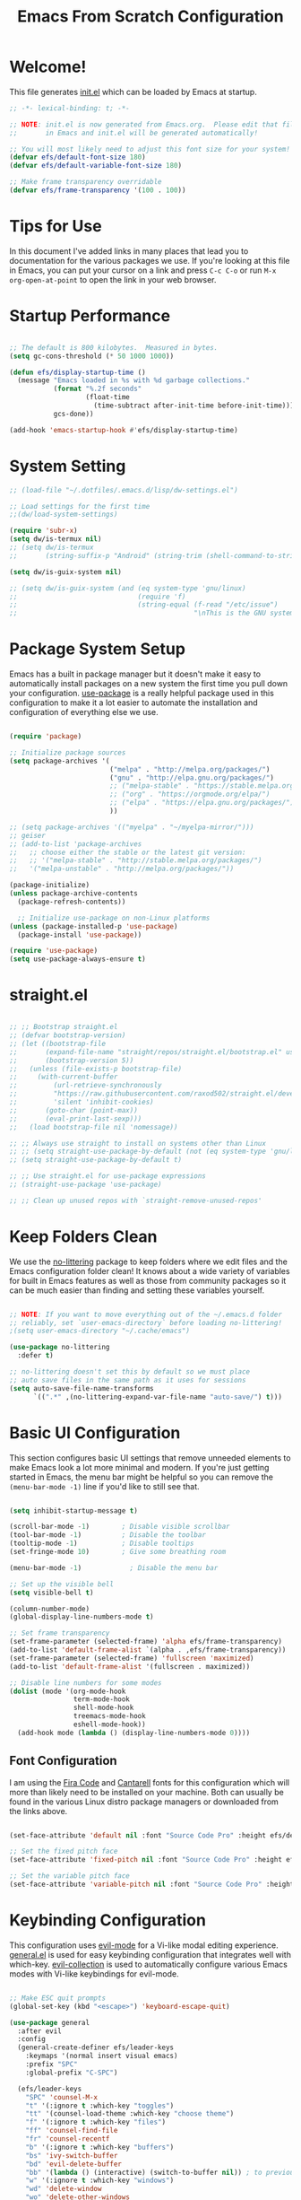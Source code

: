 #+title: Emacs From Scratch Configuration
#+PROPERTY: header-args:emacs-lisp :tangle ./init.el :mkdirp yes

* Welcome!

This file generates [[file:init.el][init.el]] which can be loaded by Emacs at startup.


#+begin_src emacs-lisp
  ;; -*- lexical-binding: t; -*-

  ;; NOTE: init.el is now generated from Emacs.org.  Please edit that file
  ;;       in Emacs and init.el will be generated automatically!

  ;; You will most likely need to adjust this font size for your system!
  (defvar efs/default-font-size 180)
  (defvar efs/default-variable-font-size 180)

  ;; Make frame transparency overridable
  (defvar efs/frame-transparency '(100 . 100))
#+end_src

* Tips for Use

In this document I've added links in many places that lead you to documentation for the various packages we use.  If you're looking at this file in Emacs, you can put your cursor on a link and press =C-c C-o= or run =M-x org-open-at-point= to open the link in your web browser.

* Startup Performance

#+begin_src emacs-lisp

  ;; The default is 800 kilobytes.  Measured in bytes.
  (setq gc-cons-threshold (* 50 1000 1000))

  (defun efs/display-startup-time ()
    (message "Emacs loaded in %s with %d garbage collections."
             (format "%.2f seconds"
                     (float-time
                       (time-subtract after-init-time before-init-time)))
             gcs-done))

  (add-hook 'emacs-startup-hook #'efs/display-startup-time)

#+end_src

* System Setting

#+begin_src emacs-lisp
  ;; (load-file "~/.dotfiles/.emacs.d/lisp/dw-settings.el")

  ;; Load settings for the first time
  ;;(dw/load-system-settings)

  (require 'subr-x)
  (setq dw/is-termux nil)
  ;; (setq dw/is-termux
  ;;       (string-suffix-p "Android" (string-trim (shell-command-to-string "uname -a"))))

  (setq dw/is-guix-system nil)

  ;; (setq dw/is-guix-system (and (eq system-type 'gnu/linux)
  ;;                              (require 'f)
  ;;                              (string-equal (f-read "/etc/issue")
  ;;                                            "\nThis is the GNU system.  Welcome.\n")))

#+end_src

* Package System Setup

Emacs has a built in package manager but it doesn't make it easy to automatically install packages on a new system the first time you pull down your configuration.  [[https://github.com/jwiegley/use-package][use-package]] is a really helpful package used in this configuration to make it a lot easier to automate the installation and configuration of everything else we use.

#+begin_src emacs-lisp

  (require 'package)

  ;; Initialize package sources
  (setq package-archives '(
                           ("melpa" . "http://melpa.org/packages/")
                           ("gnu" . "http://elpa.gnu.org/packages/")
                           ;; ("melpa-stable" . "https://stable.melpa.org/packages/")
                           ;; ("org" . "https://orgmode.org/elpa/")
                           ;; ("elpa" . "https://elpa.gnu.org/packages/")
                           ))

  ;; (setq package-archives '(("myelpa" . "~/myelpa-mirror/")))
  ;; geiser
  ;; (add-to-list 'package-archives
  ;;   ;; choose either the stable or the latest git version:
  ;;   ;; '("melpa-stable" . "http://stable.melpa.org/packages/")
  ;;   '("melpa-unstable" . "http://melpa.org/packages/"))

  (package-initialize)
  (unless package-archive-contents
    (package-refresh-contents))

    ;; Initialize use-package on non-Linux platforms
  (unless (package-installed-p 'use-package)
    (package-install 'use-package))

  (require 'use-package)
  (setq use-package-always-ensure t)

#+end_src
* straight.el

#+begin_src emacs-lisp

  ;; ;; Bootstrap straight.el
  ;; (defvar bootstrap-version)
  ;; (let ((bootstrap-file
  ;;       (expand-file-name "straight/repos/straight.el/bootstrap.el" user-emacs-directory))
  ;;       (bootstrap-version 5))
  ;;   (unless (file-exists-p bootstrap-file)
  ;;     (with-current-buffer
  ;;         (url-retrieve-synchronously
  ;;         "https://raw.githubusercontent.com/raxod502/straight.el/develop/install.el"
  ;;         'silent 'inhibit-cookies)
  ;;       (goto-char (point-max))
  ;;       (eval-print-last-sexp)))
  ;;   (load bootstrap-file nil 'nomessage))

  ;; ;; Always use straight to install on systems other than Linux
  ;; ;; (setq straight-use-package-by-default (not (eq system-type 'gnu/linux)))
  ;; (setq straight-use-package-by-default t)

  ;; ;; Use straight.el for use-package expressions
  ;; (straight-use-package 'use-package)

  ;; ;; Clean up unused repos with `straight-remove-unused-repos'

#+end_src

* Keep Folders Clean

We use the [[https://github.com/emacscollective/no-littering/blob/master/no-littering.el][no-littering]] package to keep folders where we edit files and the Emacs configuration folder clean!  It knows about a wide variety of variables for built in Emacs features as well as those from community packages so it can be much easier than finding and setting these variables yourself.

#+begin_src emacs-lisp

  ;; NOTE: If you want to move everything out of the ~/.emacs.d folder
  ;; reliably, set `user-emacs-directory` before loading no-littering!
  ;(setq user-emacs-directory "~/.cache/emacs")

  (use-package no-littering
    :defer t)

  ;; no-littering doesn't set this by default so we must place
  ;; auto save files in the same path as it uses for sessions
  (setq auto-save-file-name-transforms
        `((".*" ,(no-littering-expand-var-file-name "auto-save/") t)))

#+end_src

* Basic UI Configuration

This section configures basic UI settings that remove unneeded elements to make Emacs look a lot more minimal and modern.  If you're just getting started in Emacs, the menu bar might be helpful so you can remove the =(menu-bar-mode -1)= line if you'd like to still see that.

#+begin_src emacs-lisp

  (setq inhibit-startup-message t)

  (scroll-bar-mode -1)        ; Disable visible scrollbar
  (tool-bar-mode -1)          ; Disable the toolbar
  (tooltip-mode -1)           ; Disable tooltips
  (set-fringe-mode 10)        ; Give some breathing room

  (menu-bar-mode -1)            ; Disable the menu bar

  ;; Set up the visible bell
  (setq visible-bell t)

  (column-number-mode)
  (global-display-line-numbers-mode t)

  ;; Set frame transparency
  (set-frame-parameter (selected-frame) 'alpha efs/frame-transparency)
  (add-to-list 'default-frame-alist `(alpha . ,efs/frame-transparency))
  (set-frame-parameter (selected-frame) 'fullscreen 'maximized)
  (add-to-list 'default-frame-alist '(fullscreen . maximized))

  ;; Disable line numbers for some modes
  (dolist (mode '(org-mode-hook
                  term-mode-hook
                  shell-mode-hook
                  treemacs-mode-hook
                  eshell-mode-hook))
    (add-hook mode (lambda () (display-line-numbers-mode 0))))

#+end_src

** Font Configuration

I am using the [[https://github.com/tonsky/FiraCode][Fira Code]] and [[https://fonts.google.com/specimen/Cantarell][Cantarell]] fonts for this configuration which will more than likely need to be installed on your machine.  Both can usually be found in the various Linux distro package managers or downloaded from the links above.

#+begin_src emacs-lisp

(set-face-attribute 'default nil :font "Source Code Pro" :height efs/default-font-size)

;; Set the fixed pitch face
(set-face-attribute 'fixed-pitch nil :font "Source Code Pro" :height efs/default-font-size)

;; Set the variable pitch face
(set-face-attribute 'variable-pitch nil :font "Source Code Pro" :height efs/default-variable-font-size :weight 'regular)

#+end_src

* Keybinding Configuration

This configuration uses [[https://evil.readthedocs.io/en/latest/index.html][evil-mode]] for a Vi-like modal editing experience.  [[https://github.com/noctuid/general.el][general.el]] is used for easy keybinding configuration that integrates well with which-key.  [[https://github.com/emacs-evil/evil-collection][evil-collection]] is used to automatically configure various Emacs modes with Vi-like keybindings for evil-mode.

#+begin_src emacs-lisp

  ;; Make ESC quit prompts
  (global-set-key (kbd "<escape>") 'keyboard-escape-quit)

  (use-package general
    :after evil
    :config
    (general-create-definer efs/leader-keys
      :keymaps '(normal insert visual emacs)
      :prefix "SPC"
      :global-prefix "C-SPC")

    (efs/leader-keys
      "SPC" 'counsel-M-x
      "t" '(:ignore t :which-key "toggles")
      "tt" '(counsel-load-theme :which-key "choose theme")
      "f" '(:ignore t :which-key "files")
      "ff" 'counsel-find-file
      "fr" 'counsel-recentf
      "b" '(:ignore t :which-key "buffers")
      "bs" 'ivy-switch-buffer
      "bd" 'evil-delete-buffer
      "bb" '(lambda () (interactive) (switch-to-buffer nil)) ; to previous buffer
      "w" '(:ignore t :which-key "windows")
      "wd" 'delete-window
      "wo" 'delete-other-windows
      "w1" 'split-window-vertically
      "w2" 'split-window-horizontally
      "o" '(:ignore t :which-key "org")
      "og" 'org-agenda
      "c" '(:ignore t :which-key "comment")
      "cl" 'evilnc-comment-or-uncomment-lines
      "fde" '(lambda () (interactive) (find-file (expand-file-name "~/.emacs.d/Emacs.org")))
      "fdz" '(lambda () (interactive) (find-file (expand-file-name "~/.zshrc")))))

  (general-create-definer my-local-leader-def
    :prefix "SPC m")

  (my-local-leader-def 'normal go-mode-map
    "ta" 'go-tag-add
    "td" 'go-tag-remove
    "tg" 'go-gen-test-dwim)

  (use-package evil
    :init
    (setq evil-want-integration t)
    (setq evil-want-keybinding nil)
    (setq evil-want-C-u-scroll t)
    (setq evil-want-C-i-jump nil)
    :config
    (evil-mode 1)
    (define-key evil-insert-state-map (kbd "C-g") 'evil-normal-state)
    (define-key evil-insert-state-map (kbd "C-h") 'evil-delete-backward-char-and-join)

    ;; Use visual line motions even outside of visual-line-mode buffers
    (evil-global-set-key 'motion "j" 'evil-next-visual-line)
    (evil-global-set-key 'motion "k" 'evil-previous-visual-line)

    (evil-set-initial-state 'messages-buffer-mode 'normal)
    (evil-set-initial-state 'dashboard-mode 'normal))

  (use-package evil-collection
    :after evil
    :config
    (evil-collection-init))

#+end_src

* UI Configuration

** Command Log Mode

[[https://github.com/lewang/command-log-mode][command-log-mode]] is useful for displaying a panel showing each key binding you use in a panel on the right side of the frame.  Great for live streams and screencasts!

#+begin_src emacs-lisp

  (use-package command-log-mode
    :commands command-log-mode)

#+end_src

** Color Theme

[[https://github.com/hlissner/emacs-doom-themes][doom-themes]] is a great set of themes with a lot of variety and support for many different Emacs modes.  Taking a look at the [[https://github.com/hlissner/emacs-doom-themes/tree/screenshots][screenshots]] might help you decide which one you like best.  You can also run =M-x counsel-load-theme= to choose between them easily.

#+begin_src emacs-lisp

  ;; (use-package doom-themes
  ;;   :init (load-theme 'doom-solarized-light t))

  (use-package modus-themes
    :ensure t
    :config
    ;; Add all your customizations prior to loading the themes
    (setq modus-themes-italic-constructs t
          modus-themes-bold-constructs nil)

    ;; Maybe define some palette overrides, such as by using our presets
    (setq modus-themes-common-palette-overrides
          modus-themes-preset-overrides-intense)

    ;; Load the theme of your choice.
    ;; (load-theme 'modus-operandi)

    (define-key global-map (kbd "<f5>") #'modus-themes-toggle))

#+end_src

** Better Modeline

[[https://github.com/seagle0128/doom-modeline][doom-modeline]] is a very attractive and rich (yet still minimal) mode line configuration for Emacs.  The default configuration is quite good but you can check out the [[https://github.com/seagle0128/doom-modeline#customize][configuration options]] for more things you can enable or disable.

*NOTE:* The first time you load your configuration on a new machine, you'll need to run `M-x all-the-icons-install-fonts` so that mode line icons display correctly.

#+begin_src emacs-lisp

  ;; (use-package all-the-icons)

  ;; (use-package doom-modeline
  ;;   :init (doom-modeline-mode 1)
  ;;   :custom ((doom-modeline-height 10)))

#+end_src

** Which Key

[[https://github.com/justbur/emacs-which-key][which-key]] is a useful UI panel that appears when you start pressing any key binding in Emacs to offer you all possible completions for the prefix.  For example, if you press =C-c= (hold control and press the letter =c=), a panel will appear at the bottom of the frame displaying all of the bindings under that prefix and which command they run.  This is very useful for learning the possible key bindings in the mode of your current buffer.

#+begin_src emacs-lisp

  (use-package which-key
    :defer 0
    :diminish which-key-mode
    :config
    (which-key-mode)
    (setq which-key-idle-delay 1))

#+end_src

** Ivy and Counsel

[[https://oremacs.com/swiper/][Ivy]] is an excellent completion framework for Emacs.  It provides a minimal yet powerful selection menu that appears when you open files, switch buffers, and for many other tasks in Emacs.  Counsel is a customized set of commands to replace `find-file` with `counsel-find-file`, etc which provide useful commands for each of the default completion commands.

[[https://github.com/Yevgnen/ivy-rich][ivy-rich]] adds extra columns to a few of the Counsel commands to provide more information about each item.

#+begin_src emacs-lisp

  (use-package ivy
    :diminish
    :bind (("C-s" . swiper)
           :map ivy-minibuffer-map
           ("TAB" . ivy-alt-done)
           ("C-l" . ivy-alt-done)
           ("C-j" . ivy-next-line)
           ("C-k" . ivy-previous-line)
           :map ivy-switch-buffer-map
           ("C-k" . ivy-previous-line)
           ("C-l" . ivy-done)
           ("C-d" . ivy-switch-buffer-kill)
           :map ivy-reverse-i-search-map
           ("C-k" . ivy-previous-line)
           ("C-d" . ivy-reverse-i-search-kill))
    :config
    (ivy-mode 1))

  (use-package ivy-rich
    :after ivy
    :init
    (ivy-rich-mode 1))

  (use-package counsel
    :bind (("C-M-j" . 'counsel-switch-buffer)
           :map minibuffer-local-map
           ("C-r" . 'counsel-minibuffer-history))
    :custom
    (counsel-linux-app-format-function #'counsel-linux-app-format-function-name-only)
    :config
    (counsel-mode 1))

#+end_src

*** Improved Candidate Sorting with prescient.el

prescient.el provides some helpful behavior for sorting Ivy completion candidates based on how recently or frequently you select them.  This can be especially helpful when using =M-x= to run commands that you don't have bound to a key but still need to access occasionally.

This Prescient configuration is optimized for use in System Crafters videos and streams, check out the [[https://youtu.be/T9kygXveEz0][video on prescient.el]] for more details on how to configure it!

#+begin_src emacs-lisp

  (use-package ivy-prescient
    :after counsel
    :custom
    (ivy-prescient-enable-filtering nil)
    :config
    ;; Uncomment the following line to have sorting remembered across sessions!
    ;(prescient-persist-mode 1)
    (ivy-prescient-mode 1))

#+end_src

** Helpful Help Commands

[[https://github.com/Wilfred/helpful][Helpful]] adds a lot of very helpful (get it?) information to Emacs' =describe-= command buffers.  For example, if you use =describe-function=, you will not only get the documentation about the function, you will also see the source code of the function and where it gets used in other places in the Emacs configuration.  It is very useful for figuring out how things work in Emacs.

#+begin_src emacs-lisp

  (use-package helpful
    :commands (helpful-callable helpful-variable helpful-command helpful-key)
    :custom
    (counsel-describe-function-function #'helpful-callable)
    (counsel-describe-variable-function #'helpful-variable)
    :bind
    ([remap describe-function] . counsel-describe-function)
    ([remap describe-command] . helpful-command)
    ([remap describe-variable] . counsel-describe-variable)
    ([remap describe-key] . helpful-key))

#+end_src

** Text Scaling

This is an example of using [[https://github.com/abo-abo/hydra][Hydra]] to design a transient key binding for quickly adjusting the scale of the text on screen.  We define a hydra that is bound to =C-s t s= and, once activated, =j= and =k= increase and decrease the text scale.  You can press any other key (or =f= specifically) to exit the transient key map.

#+begin_src emacs-lisp

  (use-package hydra
    :defer t)

  (defhydra hydra-text-scale (:timeout 4)
    "scale text"
    ("j" text-scale-increase "in")
    ("k" text-scale-decrease "out")
    ("f" nil "finished" :exit t))

  (efs/leader-keys
    "ts" '(hydra-text-scale/body :which-key "scale text"))

#+end_src

* Org Mode

[[https://orgmode.org/][Org Mode]] is one of the hallmark features of Emacs.  It is a rich document editor, project planner, task and time tracker, blogging engine, and literate coding utility all wrapped up in one package.

** Better Font Faces

The =efs/org-font-setup= function configures various text faces to tweak the sizes of headings and use variable width fonts in most cases so that it looks more like we're editing a document in =org-mode=.  We switch back to fixed width (monospace) fonts for code blocks and tables so that they display correctly.

#+begin_src emacs-lisp

  (defun efs/org-font-setup ()
    ;; Replace list hyphen with dot
    (font-lock-add-keywords 'org-mode
                            '(("^ *\\([-]\\) "
                               (0 (prog1 () (compose-region (match-beginning 1) (match-end 1) "•"))))))

    ;; Set faces for heading levels
    (dolist (face '((org-level-1 . 1.2)
                    (org-level-2 . 1.1)
                    (org-level-3 . 1.05)
                    (org-level-4 . 1.0)
                    (org-level-5 . 1.1)
                    (org-level-6 . 1.1)
                    (org-level-7 . 1.1)
                    (org-level-8 . 1.1)))
      (set-face-attribute (car face) nil :font "Source Code Pro" :weight 'regular :height (cdr face)))

    ;; Ensure that anything that should be fixed-pitch in Org files appears that way
    (set-face-attribute 'org-block nil    :foreground nil :inherit 'fixed-pitch)
    (set-face-attribute 'org-table nil    :inherit 'fixed-pitch)
    (set-face-attribute 'org-formula nil  :inherit 'fixed-pitch)
    (set-face-attribute 'org-code nil     :inherit '(shadow fixed-pitch))
    (set-face-attribute 'org-table nil    :inherit '(shadow fixed-pitch))
    (set-face-attribute 'org-verbatim nil :inherit '(shadow fixed-pitch))
    (set-face-attribute 'org-special-keyword nil :inherit '(font-lock-comment-face fixed-pitch))
    (set-face-attribute 'org-meta-line nil :inherit '(font-lock-comment-face fixed-pitch))
    (set-face-attribute 'org-checkbox nil  :inherit 'fixed-pitch)
    (set-face-attribute 'line-number nil :inherit 'fixed-pitch)
    (set-face-attribute 'line-number-current-line nil :inherit 'fixed-pitch))

#+end_src

** Basic Config

This section contains the basic configuration for =org-mode= plus the configuration for Org agendas and capture templates.  There's a lot to unpack in here so I'd recommend watching the videos for [[https://youtu.be/VcgjTEa0kU4][Part 5]] and [[https://youtu.be/PNE-mgkZ6HM][Part 6]] for a full explanation.

#+begin_src emacs-lisp

  ;; (defun efs/org-mode-setup ()
  ;;   (org-indent-mode)
  ;;   (variable-pitch-mode 1)
  ;;   (visual-line-mode 1))

  ;; (use-package org
  ;;   :pin org
  ;;   :commands (org-capture org-agenda)
  ;;   :hook (org-mode . efs/org-mode-setup)
  ;;   :config
  ;;   (setq org-ellipsis " ▾")

  ;;   (setq org-agenda-start-with-log-mode t)
  ;;   (setq org-log-done 'time)
  ;;   (setq org-log-into-drawer t)

  ;;   (setq org-agenda-files
  ;;         '("~/Projects/Code/emacs-from-scratch/OrgFiles/Tasks.org"
  ;;           "~/Projects/Code/emacs-from-scratch/OrgFiles/Habits.org"
  ;;           "~/Projects/Code/emacs-from-scratch/OrgFiles/Birthdays.org"))

  ;;   (require 'org-habit)
  ;;   (add-to-list 'org-modules 'org-habit)
  ;;   (setq org-habit-graph-column 60)

  ;;   (setq org-todo-keywords
  ;;     '((sequence "TODO(t)" "NEXT(n)" "|" "DONE(d!)")
  ;;       (sequence "BACKLOG(b)" "PLAN(p)" "READY(r)" "ACTIVE(a)" "REVIEW(v)" "WAIT(w@/!)" "HOLD(h)" "|" "COMPLETED(c)" "CANC(k@)")))

  ;;   (setq org-refile-targets
  ;;     '(("Archive.org" :maxlevel . 1)
  ;;       ("Tasks.org" :maxlevel . 1)))

  ;;   ;; Save Org buffers after refiling!
  ;;   (advice-add 'org-refile :after 'org-save-all-org-buffers)

  ;;   (setq org-tag-alist
  ;;     '((:startgroup)
  ;;        ; Put mutually exclusive tags here
  ;;        (:endgroup)
  ;;        ("@errand" . ?E)
  ;;        ("@home" . ?H)
  ;;        ("@work" . ?W)
  ;;        ("agenda" . ?a)
  ;;        ("planning" . ?p)
  ;;        ("publish" . ?P)
  ;;        ("batch" . ?b)
  ;;        ("note" . ?n)
  ;;        ("idea" . ?i)))

  ;;   ;; Configure custom agenda views
  ;;   (setq org-agenda-custom-commands
  ;;    '(("d" "Dashboard"
  ;;      ((agenda "" ((org-deadline-warning-days 7)))
  ;;       (todo "NEXT"
  ;;         ((org-agenda-overriding-header "Next Tasks")))
  ;;       (tags-todo "agenda/ACTIVE" ((org-agenda-overriding-header "Active Projects")))))

  ;;     ("n" "Next Tasks"
  ;;      ((todo "NEXT"
  ;;         ((org-agenda-overriding-header "Next Tasks")))))

  ;;     ("W" "Work Tasks" tags-todo "+work-email")

  ;;     ;; Low-effort next actions
  ;;     ("e" tags-todo "+TODO=\"NEXT\"+Effort<15&+Effort>0"
  ;;      ((org-agenda-overriding-header "Low Effort Tasks")
  ;;       (org-agenda-max-todos 20)
  ;;       (org-agenda-files org-agenda-files)))

  ;;     ("w" "Workflow Status"
  ;;      ((todo "WAIT"
  ;;             ((org-agenda-overriding-header "Waiting on External")
  ;;              (org-agenda-files org-agenda-files)))
  ;;       (todo "REVIEW"
  ;;             ((org-agenda-overriding-header "In Review")
  ;;              (org-agenda-files org-agenda-files)))
  ;;       (todo "PLAN"
  ;;             ((org-agenda-overriding-header "In Planning")
  ;;              (org-agenda-todo-list-sublevels nil)
  ;;              (org-agenda-files org-agenda-files)))
  ;;       (todo "BACKLOG"
  ;;             ((org-agenda-overriding-header "Project Backlog")
  ;;              (org-agenda-todo-list-sublevels nil)
  ;;              (org-agenda-files org-agenda-files)))
  ;;       (todo "READY"
  ;;             ((org-agenda-overriding-header "Ready for Work")
  ;;              (org-agenda-files org-agenda-files)))
  ;;       (todo "ACTIVE"
  ;;             ((org-agenda-overriding-header "Active Projects")
  ;;              (org-agenda-files org-agenda-files)))
  ;;       (todo "COMPLETED"
  ;;             ((org-agenda-overriding-header "Completed Projects")
  ;;              (org-agenda-files org-agenda-files)))
  ;;       (todo "CANC"
  ;;             ((org-agenda-overriding-header "Cancelled Projects")
  ;;              (org-agenda-files org-agenda-files)))))))

  ;;   (setq org-capture-templates
  ;;     `(("t" "Tasks / Projects")
  ;;       ("tt" "Task" entry (file+olp "~/Projects/Code/emacs-from-scratch/OrgFiles/Tasks.org" "Inbox")
  ;;            "* TODO %?\n  %U\n  %a\n  %i" :empty-lines 1)

  ;;       ("j" "Journal Entries")
  ;;       ("jj" "Journal" entry
  ;;            (file+olp+datetree "~/Projects/Code/emacs-from-scratch/OrgFiles/Journal.org")
  ;;            "\n* %<%I:%M %p> - Journal :journal:\n\n%?\n\n"
  ;;            ;; ,(dw/read-file-as-string "~/Notes/Templates/Daily.org")
  ;;            :clock-in :clock-resume
  ;;            :empty-lines 1)
  ;;       ("jm" "Meeting" entry
  ;;            (file+olp+datetree "~/Projects/Code/emacs-from-scratch/OrgFiles/Journal.org")
  ;;            "* %<%I:%M %p> - %a :meetings:\n\n%?\n\n"
  ;;            :clock-in :clock-resume
  ;;            :empty-lines 1)

  ;;       ("w" "Workflows")
  ;;       ("we" "Checking Email" entry (file+olp+datetree "~/Projects/Code/emacs-from-scratch/OrgFiles/Journal.org")
  ;;            "* Checking Email :email:\n\n%?" :clock-in :clock-resume :empty-lines 1)

  ;;       ("m" "Metrics Capture")
  ;;       ("mw" "Weight" table-line (file+headline "~/Projects/Code/emacs-from-scratch/OrgFiles/Metrics.org" "Weight")
  ;;        "| %U | %^{Weight} | %^{Notes} |" :kill-buffer t)))

  ;;   (define-key global-map (kbd "C-c j")
  ;;     (lambda () (interactive) (org-capture nil "jj")))

  ;;   (efs/org-font-setup))

#+end_src

*** Nicer Heading Bullets

[[https://github.com/sabof/org-bullets][org-bullets]] replaces the heading stars in =org-mode= buffers with nicer looking characters that you can control.  Another option for this is [[https://github.com/integral-dw/org-superstar-mode][org-superstar-mode]] which we may cover in a later video.

#+begin_src emacs-lisp

  (use-package org-bullets
    :hook (org-mode . org-bullets-mode)
    :custom
    (org-bullets-bullet-list '("◉" "○" "●" "○" "●" "○" "●")))

#+end_src

*** Center Org Buffers

We use [[https://github.com/joostkremers/visual-fill-column][visual-fill-column]] to center =org-mode= buffers for a more pleasing writing experience as it centers the contents of the buffer horizontally to seem more like you are editing a document.  This is really a matter of personal preference so you can remove the block below if you don't like the behavior.

#+begin_src emacs-lisp

  (defun efs/org-mode-visual-fill ()
    (setq visual-fill-column-width 100
          visual-fill-column-center-text t)
    (visual-fill-column-mode 1))

  (use-package visual-fill-column
    :hook (org-mode . efs/org-mode-visual-fill))

#+end_src

** Configure Babel Languages

To execute or export code in =org-mode= code blocks, you'll need to set up =org-babel-load-languages= for each language you'd like to use.  [[https://orgmode.org/worg/org-contrib/babel/languages.html][This page]] documents all of the languages that you can use with =org-babel=.

#+begin_src emacs-lisp

  (with-eval-after-load 'org
    (org-babel-do-load-languages
        'org-babel-load-languages
        '((emacs-lisp . t)
        (python . t)))

    (push '("conf-unix" . conf-unix) org-src-lang-modes))

#+end_src

** Structure Templates

Org Mode's [[https://orgmode.org/manual/Structure-Templates.html][structure templates]] feature enables you to quickly insert code blocks into your Org files in combination with =org-tempo= by typing =<= followed by the template name like =el= or =py= and then press =TAB=.  For example, to insert an empty =emacs-lisp= block below, you can type =<el= and press =TAB= to expand into such a block.

You can add more =src= block templates below by copying one of the lines and changing the two strings at the end, the first to be the template name and the second to contain the name of the language [[https://orgmode.org/worg/org-contrib/babel/languages.html][as it is known by Org Babel]].

#+begin_src emacs-lisp

  (with-eval-after-load 'org
    ;; This is needed as of Org 9.2
    (require 'org-tempo)

    (add-to-list 'org-structure-template-alist '("sh" . "src shell"))
    (add-to-list 'org-structure-template-alist '("el" . "src emacs-lisp"))
    (add-to-list 'org-structure-template-alist '("py" . "src python")))

#+end_src

** Auto-tangle Configuration Files

This snippet adds a hook to =org-mode= buffers so that =efs/org-babel-tangle-config= gets executed each time such a buffer gets saved.  This function checks to see if the file being saved is the Emacs.org file you're looking at right now, and if so, automatically exports the configuration here to the associated output files.

#+begin_src emacs-lisp

  ;; Automatically tangle our Emacs.org config file when we save it
  (defun efs/org-babel-tangle-config ()
    (when (string-equal (file-name-directory (buffer-file-name))
                        (expand-file-name user-emacs-directory))
      ;; Dynamic scoping to the rescue
      (let ((org-confirm-babel-evaluate nil))
        (org-babel-tangle))))

  (add-hook 'org-mode-hook (lambda () (add-hook 'after-save-hook #'efs/org-babel-tangle-config)))

#+end_src

* Development

** Languages

*** IDE Features with lsp-mode

**** lsp-mode

We use the excellent [[https://emacs-lsp.github.io/lsp-mode/][lsp-mode]] to enable IDE-like functionality for many different programming languages via "language servers" that speak the [[https://microsoft.github.io/language-server-protocol/][Language Server Protocol]].  Before trying to set up =lsp-mode= for a particular language, check out the [[https://emacs-lsp.github.io/lsp-mode/page/languages/][documentation for your language]] so that you can learn which language servers are available and how to install them.

The =lsp-keymap-prefix= setting enables you to define a prefix for where =lsp-mode='s default keybindings will be added.  I *highly recommend* using the prefix to find out what you can do with =lsp-mode= in a buffer.

The =which-key= integration adds helpful descriptions of the various keys so you should be able to learn a lot just by pressing =C-c l= in a =lsp-mode= buffer and trying different things that you find there.

#+begin_src emacs-lisp

  (defun efs/lsp-mode-setup ()
    (setq lsp-headerline-breadcrumb-segments '(path-up-to-project file symbols))
    (lsp-headerline-breadcrumb-mode))

  (use-package lsp-mode
    :commands (lsp lsp-deferred)
    :hook (lsp-mode . efs/lsp-mode-setup)
    :init
    (setq lsp-keymap-prefix "C-c l")  ;; Or 'C-l', 's-l'
    (setq lsp-headerline-breadcrumb-icons-enable nil)
    (setq lsp-enable-file-watchers t)
    (setq lsp-file-watch-threshold nil) ;; no waring when file greater than threshold
    :config
    (lsp-enable-which-key-integration t))

  (efs/leader-keys
    "l"  '(:ignore t :which-key "lsp")
    "ld" 'xref-find-definitions
    "lr" 'xref-find-references
    "ln" 'lsp-ui-find-next-reference
    "lp" 'lsp-ui-find-prev-reference
    "ls" 'counsel-imenu
    "le" 'lsp-ui-flycheck-list
    "lS" 'lsp-ui-sideline-mode
    "lX" 'lsp-execute-code-action
    "lk" 'lsp-workspace-restart
    )
#+end_src

**** lsp-ui

[[https://emacs-lsp.github.io/lsp-ui/][lsp-ui]] is a set of UI enhancements built on top of =lsp-mode= which make Emacs feel even more like an IDE.  Check out the screenshots on the =lsp-ui= homepage (linked at the beginning of this paragraph) to see examples of what it can do.

#+begin_src emacs-lisp

    (use-package lsp-ui
      :hook (lsp-mode . lsp-ui-mode)
      :custom
      (lsp-ui-doc-position 'up)
      (lsp-ui-doc-enable t))

#+end_src

**** lsp-treemacs

[[https://github.com/emacs-lsp/lsp-treemacs][lsp-treemacs]] provides nice tree views for different aspects of your code like symbols in a file, references of a symbol, or diagnostic messages (errors and warnings) that are found in your code.

Try these commands with =M-x=:

- =lsp-treemacs-symbols= - Show a tree view of the symbols in the current file
- =lsp-treemacs-references= - Show a tree view for the references of the symbol under the cursor
- =lsp-treemacs-error-list= - Show a tree view for the diagnostic messages in the project

This package is built on the [[https://github.com/Alexander-Miller/treemacs][treemacs]] package which might be of some interest to you if you like to have a file browser at the left side of your screen in your editor.

#+begin_src emacs-lisp

  (use-package lsp-treemacs
    :after lsp)

#+end_src

**** lsp-ivy

[[https://github.com/emacs-lsp/lsp-ivy][lsp-ivy]] integrates Ivy with =lsp-mode= to make it easy to search for things by name in your code.  When you run these commands, a prompt will appear in the minibuffer allowing you to type part of the name of a symbol in your code.  Results will be populated in the minibuffer so that you can find what you're looking for and jump to that location in the code upon selecting the result.

Try these commands with =M-x=:

- =lsp-ivy-workspace-symbol= - Search for a symbol name in the current project workspace
- =lsp-ivy-global-workspace-symbol= - Search for a symbol name in all active project workspaces

#+begin_src emacs-lisp

  (use-package lsp-ivy
    :after lsp)

#+end_src

*** Debugging with dap-mode

[[https://emacs-lsp.github.io/dap-mode/][dap-mode]] is an excellent package for bringing rich debugging capabilities to Emacs via the [[https://microsoft.github.io/debug-adapter-protocol/][Debug Adapter Protocol]].  You should check out the [[https://emacs-lsp.github.io/dap-mode/page/configuration/][configuration docs]] to learn how to configure the debugger for your language.  Also make sure to check out the documentation for the debug adapter to see what configuration parameters are available to use for your debug templates!

#+begin_src emacs-lisp

  (use-package dap-mode
    ;; Uncomment the config below if you want all UI panes to be hidden by default!
    ;; :custom
    ;; (lsp-enable-dap-auto-configure nil)
    ;; :config
    ;; (dap-ui-mode 1)
    :commands dap-debug
    :config
    ;; Set up Node debugging
    (require 'dap-node)
    (dap-node-setup) ;; Automatically installs Node debug adapter if needed

    ;; Bind `C-c l d` to `dap-hydra` for easy access
    (general-define-key
      :keymaps 'lsp-mode-map
      :prefix lsp-keymap-prefix
      "d" '(dap-hydra t :wk "debugger")))

#+end_src

*** TypeScript

This is a basic configuration for the TypeScript language so that =.ts= files activate =typescript-mode= when opened.  We're also adding a hook to =typescript-mode-hook= to call =lsp-deferred= so that we activate =lsp-mode= to get LSP features every time we edit TypeScript code.

#+begin_src emacs-lisp

  (use-package typescript-mode
    :mode "\\.ts\\'"
    :hook (typescript-mode . lsp-deferred)
    :config
    (setq typescript-indent-level 2))

#+end_src

*Important note!*  For =lsp-mode= to work with TypeScript (and JavaScript) you will need to install a language server on your machine.  If you have Node.js installed, the easiest way to do that is by running the following command:

#+begin_src shell :tangle no

npm install -g typescript-language-server typescript

#+end_src

This will install the [[https://github.com/theia-ide/typescript-language-server][typescript-language-server]] and the TypeScript compiler package.

*** Golang
#+begin_src emacs-lisp
  (use-package go-mode
    :ensure t
    :mode (("\\.go\\'" . go-mode))
    :hook (go-mode . lsp-deferred)
  :init
  ;; (add-hook 'go-mode-hook #'lsp-go-install-save-hooks)
  )

  (use-package go-tag)
  (use-package go-gen-test)
  (use-package go-impl)

  (evil-declare-key 'normal go-mode-map
    "ta" 'go-tag-add
    "tr" 'go-tag-refresh
    "td" 'go-tag-remove

    "gd" 'lsp-find-definition
    "gr" 'lsp-find-references
    "gi" 'lsp-find-implementation
    "gb" 'evil-jump-backward
    )

#+end_src

*** Python

We use =lsp-mode= and =dap-mode= to provide a more complete development environment for Python in Emacs.  Check out [[https://emacs-lsp.github.io/lsp-mode/page/lsp-pyls/][the =pyls= configuration]] in the =lsp-mode= documentation for more details.

Make sure you have the =pyls= language server installed before trying =lsp-mode=!

#+begin_src sh :tangle no

pip install --user "python-language-server[all]"

#+end_src

There are a number of other language servers for Python so if you find that =pyls= doesn't work for you, consult the =lsp-mode= [[https://emacs-lsp.github.io/lsp-mode/page/languages/][language configuration documentation]] to try the others!

#+begin_src emacs-lisp

  (use-package python-mode
    :ensure t
    :hook (python-mode . lsp-deferred)
    :custom
    ;; NOTE: Set these if Python 3 is called "python3" on your system!
    ;; (python-shell-interpreter "python3")
    ;; (dap-python-executable "python3")
    (dap-python-debugger 'debugpy)
    :config
    (require 'dap-python))


#+end_src

You can use the pyvenv package to use =virtualenv= environments in Emacs.  The =pyvenv-activate= command should configure Emacs to cause =lsp-mode= and =dap-mode= to use the virtual environment when they are loaded, just select the path to your virtual environment before loading your project.

#+begin_src emacs-lisp

  (use-package pyvenv
    :after python-mode
    :config
    (pyvenv-mode 1))

#+end_src

** Company Mode

[[http://company-mode.github.io/][Company Mode]] provides a nicer in-buffer completion interface than =completion-at-point= which is more reminiscent of what you would expect from an IDE.  We add a simple configuration to make the keybindings a little more useful (=TAB= now completes the selection and initiates completion at the current location if needed).

We also use [[https://github.com/sebastiencs/company-box][company-box]] to further enhance the look of the completions with icons and better overall presentation.

#+begin_src emacs-lisp

  (use-package company
    :after lsp-mode
    :hook (lsp-mode . company-mode)
    ;; :bind (:map company-active-map
    ;;        ("<tab>" . company-complete-selection))
    ;;       (:map lsp-mode-map
    ;;        ("<tab>" . company-indent-or-complete-common))
    :custom
    (company-minimum-prefix-length 1)
    (company-idle-delay 0.0))

  (use-package company-box
    :hook (company-mode . company-box-mode))

  (add-hook 'after-init-hook 'global-company-mode)
#+end_src

** Projectile

[[https://projectile.mx/][Projectile]] is a project management library for Emacs which makes it a lot easier to navigate around code projects for various languages.  Many packages integrate with Projectile so it's a good idea to have it installed even if you don't use its commands directly.

#+begin_src emacs-lisp
  (defun dw/switch-project-action ()
    "Switch to a workspace with the project name and start `magit-status'."
    ;; TODO: Switch to EXWM workspace 1?
    (persp-switch (projectile-project-name))
    (magit-status))

  (use-package ag)
  (use-package projectile
    :diminish projectile-mode
    :config (projectile-mode)
    :demand t
    :bind ("C-M-p" . projectile-find-file)
    :bind-keymap
    ("C-c p" . projectile-command-map)
    :init
    (when (file-directory-p "~/Projects/Code")
      (setq projectile-project-search-path '("~/Projects/Code")))
    (setq projectile-switch-project-action #'dw/switch-project-action)
    (setq projectile-git-submodule-command nil))

  (use-package counsel-projectile
    :disabled
    :after projectile
    :config
    (counsel-projectile-mode))

  (efs/leader-keys
    "pf" 'projectile-find-file
    "ps" 'projectile-switch-project
    "pF" 'consult-ripgrep
    "pf" 'projectile-find-file
    "pc" 'projectile-compile-project
    "pk" 'projectile-kill-buffers
    "pb" 'projectile-switch-to-buffer
    "pd" 'projectile-dired
    "pr" 'projectile-grep
    "pa" 'projectile-ag
    )

#+end_src

** Magit

[[https://magit.vc/][Magit]] is the best Git interface I've ever used.  Common Git operations are easy to execute quickly using Magit's command panel system.

#+begin_src emacs-lisp
  (use-package magit
    :bind ("C-M-;" . magit-status)
    :commands (magit-status magit-get-current-branch)
    :custom
    (magit-display-buffer-function #'magit-display-buffer-same-window-except-diff-v1))

  (efs/leader-keys
    "g"   '(:ignore t :which-key "git")
    "gs"  'magit-status
    "gd"  'magit-diff-unstaged
    "gc"  'magit-branch-or-checkout
    "gl"   '(:ignore t :which-key "log")
    "glc" 'magit-log-current
    "glf" 'magit-log-buffer-file
    "gb"  'magit-branch
    "gP"  'magit-push-current
    "gp"  'magit-pull-branch
    "gf"  'magit-fetch
    "gF"  'magit-fetch-all
    "gr"  'magit-rebase)

#+end_src
** Magit-todos

This is an interesting extension to Magit that shows a TODOs section in your git status buffer containing all lines with TODO (or other similar words) in files contained within the repo. More information at the GitHub repo.

#+begin_src emacs-lisp
  (use-package magit-todos
    :defer t)
#+end_src

** Git Gutter

#+begin_src emacs-lisp
  (use-package git-gutter-fringe
    ;; :straight git-gutter-fringe
    :diminish
    :hook ((text-mode . git-gutter-mode)
           (prog-mode . git-gutter-mode))
    :config
    (setq git-gutter:update-interval 2)
    (unless dw/is-termux
      (require 'git-gutter-fringe)
      (set-face-foreground 'git-gutter-fr:added "LightGreen")
      (fringe-helper-define 'git-gutter-fr:added nil
        "XXXXXXXXXX"
        "XXXXXXXXXX"
        "XXXXXXXXXX"
        ".........."
        ".........."
        "XXXXXXXXXX"
        "XXXXXXXXXX"
        "XXXXXXXXXX"
        ".........."
        ".........."
        "XXXXXXXXXX"
        "XXXXXXXXXX"
        "XXXXXXXXXX")

      (set-face-foreground 'git-gutter-fr:modified "LightGoldenrod")
      (fringe-helper-define 'git-gutter-fr:modified nil
        "XXXXXXXXXX"
        "XXXXXXXXXX"
        "XXXXXXXXXX"
        ".........."
        ".........."
        "XXXXXXXXXX"
        "XXXXXXXXXX"
        "XXXXXXXXXX"
        ".........."
        ".........."
        "XXXXXXXXXX"
        "XXXXXXXXXX"
        "XXXXXXXXXX")

      (set-face-foreground 'git-gutter-fr:deleted "LightCoral")
      (fringe-helper-define 'git-gutter-fr:deleted nil
        "XXXXXXXXXX"
        "XXXXXXXXXX"
        "XXXXXXXXXX"
        ".........."
        ".........."
        "XXXXXXXXXX"
        "XXXXXXXXXX"
        "XXXXXXXXXX"
        ".........."
        ".........."
        "XXXXXXXXXX"
        "XXXXXXXXXX"
        "XXXXXXXXXX"))

    ;; These characters are used in terminal mode
    (setq git-gutter:modified-sign "≡")
    (setq git-gutter:added-sign "≡")
    (setq git-gutter:deleted-sign "≡")
    (set-face-foreground 'git-gutter:added "LightGreen")
    (set-face-foreground 'git-gutter:modified "LightGoldenrod")
    (set-face-foreground 'git-gutter:deleted "LightCoral"))

#+end_src

** Git-Msg

#+begin_src emacs-lisp
  (use-package vc-msg)
#+end_src

** Commenting

  Emacs' built in commenting functionality =comment-dwim= (usually bound to =M-;=) doesn't always comment things in the way you might expect so we use [[https://github.com/redguardtoo/evil-nerd-commenter][evil-nerd-commenter]] to provide a more familiar behavior.  I've bound it to =M-/= since other editors sometimes use this binding but you could also replace Emacs' =M-;= binding with this command.

#+begin_src emacs-lisp

    (use-package evil-nerd-commenter
      ;; :bind ("M-/" . evilnc-comment-or-uncomment-lines)
      )

#+end_src

** Rainbow Delimiters

[[https://github.com/Fanael/rainbow-delimiters][rainbow-delimiters]] is useful in programming modes because it colorizes nested parentheses and brackets according to their nesting depth.  This makes it a lot easier to visually match parentheses in Emacs Lisp code without having to count them yourself.

#+begin_src emacs-lisp

  (use-package rainbow-delimiters
    :hook (gerbil-mode . rainbow-delimiters-mode))

#+end_src

* Terminals

** term-mode

=term-mode= is a built-in terminal emulator in Emacs.  Because it is written in Emacs Lisp, you can start using it immediately with very little configuration.  If you are on Linux or macOS, =term-mode= is a great choice to get started because it supports fairly complex terminal applications (=htop=, =vim=, etc) and works pretty reliably.  However, because it is written in Emacs Lisp, it can be slower than other options like =vterm=.  The speed will only be an issue if you regularly run console apps with a lot of output.

One important thing to understand is =line-mode= versus =char-mode=.  =line-mode= enables you to use normal Emacs keybindings while moving around in the terminal buffer while =char-mode= sends most of your keypresses to the underlying terminal.  While using =term-mode=, you will want to be in =char-mode= for any terminal applications that have their own keybindings.  If you're just in your usual shell, =line-mode= is sufficient and feels more integrated with Emacs.

With =evil-collection= installed, you will automatically switch to =char-mode= when you enter Evil's insert mode (press =i=).  You will automatically be switched back to =line-mode= when you enter Evil's normal mode (press =ESC=).

Run a terminal with =M-x term!=

*Useful key bindings:*

- =C-c C-p= / =C-c C-n= - go back and forward in the buffer's prompts (also =[[= and =]]= with evil-mode)
- =C-c C-k= - Enter char-mode
- =C-c C-j= - Return to line-mode
- If you have =evil-collection= installed, =term-mode= will enter char mode when you use Evil's Insert mode

#+begin_src emacs-lisp

  (use-package term
    :commands term
    :config
    (setq explicit-shell-file-name "bash") ;; Change this to zsh, etc
    ;;(setq explicit-zsh-args '())         ;; Use 'explicit-<shell>-args for shell-specific args

    ;; Match the default Bash shell prompt.  Update this if you have a custom prompt
    (setq term-prompt-regexp "^[^#$%>\n]*[#$%>] *"))

#+end_src

*** Better term-mode colors

The =eterm-256color= package enhances the output of =term-mode= to enable handling of a wider range of color codes so that many popular terminal applications look as you would expect them to.  Keep in mind that this package requires =ncurses= to be installed on your machine so that it has access to the =tic= program.  Most Linux distributions come with this program installed already so you may not have to do anything extra to use it.

#+begin_src emacs-lisp

  (use-package eterm-256color
    :hook (term-mode . eterm-256color-mode))

#+end_src

** vterm

[[https://github.com/akermu/emacs-libvterm/][vterm]] is an improved terminal emulator package which uses a compiled native module to interact with the underlying terminal applications.  This enables it to be much faster than =term-mode= and to also provide a more complete terminal emulation experience.

Make sure that you have the [[https://github.com/akermu/emacs-libvterm/#requirements][necessary dependencies]] installed before trying to use =vterm= because there is a module that will need to be compiled before you can use it successfully.

#+begin_src emacs-lisp

  (use-package vterm
    :commands vterm
    :config
    (setq term-prompt-regexp "^[^#$%>\n]*[#$%>] *")  ;; Set this to match your custom shell prompt
    ;;(setq vterm-shell "zsh")                       ;; Set this to customize the shell to launch
    (setq vterm-max-scrollback 10000))

#+end_src

** shell-mode

[[https://www.gnu.org/software/emacs/manual/html_node/emacs/Interactive-Shell.html#Interactive-Shell][shell-mode]] is a middle ground between =term-mode= and Eshell.  It is *not* a terminal emulator so more complex terminal programs will not run inside of it.  It does have much better integration with Emacs because all command input in this mode is handled by Emacs and then sent to the underlying shell once you press Enter.  This means that you can use =evil-mode='s editing motions on the command line, unlike in the terminal emulator modes above.

*Useful key bindings:*

- =C-c C-p= / =C-c C-n= - go back and forward in the buffer's prompts (also =[[= and =]]= with evil-mode)
- =M-p= / =M-n= - go back and forward in the input history
- =C-c C-u= - delete the current input string backwards up to the cursor
- =counsel-shell-history= - A searchable history of commands typed into the shell

One advantage of =shell-mode= on Windows is that it's the only way to run =cmd.exe=, PowerShell, Git Bash, etc from within Emacs.  Here's an example of how you would set up =shell-mode= to run PowerShell on Windows:

#+begin_src emacs-lisp

  (when (eq system-type 'windows-nt)
    (setq explicit-shell-file-name "powershell.exe")
    (setq explicit-powershell.exe-args '()))

#+end_src

** Eshell

[[https://www.gnu.org/software/emacs/manual/html_mono/eshell.html#Contributors-to-Eshell][Eshell]] is Emacs' own shell implementation written in Emacs Lisp.  It provides you with a cross-platform implementation (even on Windows!) of the common GNU utilities you would find on Linux and macOS (=ls=, =rm=, =mv=, =grep=, etc).  It also allows you to call Emacs Lisp functions directly from the shell and you can even set up aliases (like aliasing =vim= to =find-file=).  Eshell is also an Emacs Lisp REPL which allows you to evaluate full expressions at the shell.

The downsides to Eshell are that it can be harder to configure than other packages due to the particularity of where you need to set some options for them to go into effect, the lack of shell completions (by default) for some useful things like Git commands, and that REPL programs sometimes don't work as well.  However, many of these limitations can be dealt with by good configuration and installing external packages, so don't let that discourage you from trying it!

*Useful key bindings:*

- =C-c C-p= / =C-c C-n= - go back and forward in the buffer's prompts (also =[[= and =]]= with evil-mode)
- =M-p= / =M-n= - go back and forward in the input history
- =C-c C-u= - delete the current input string backwards up to the cursor
- =counsel-esh-history= - A searchable history of commands typed into Eshell

We will be covering Eshell more in future videos highlighting other things you can do with it.

For more thoughts on Eshell, check out these articles by Pierre Neidhardt:
- https://ambrevar.xyz/emacs-eshell/index.html
- https://ambrevar.xyz/emacs-eshell-versus-shell/index.html

#+begin_src emacs-lisp

  (defun efs/configure-eshell ()
    ;; Save command history when commands are entered
    (add-hook 'eshell-pre-command-hook 'eshell-save-some-history)

    ;; Truncate buffer for performance
    (add-to-list 'eshell-output-filter-functions 'eshell-truncate-buffer)

    ;; Bind some useful keys for evil-mode
    (evil-define-key '(normal insert visual) eshell-mode-map (kbd "C-r") 'counsel-esh-history)
    (evil-define-key '(normal insert visual) eshell-mode-map (kbd "<home>") 'eshell-bol)
    (evil-normalize-keymaps)

    (setq eshell-history-size         10000
          eshell-buffer-maximum-lines 10000
          eshell-hist-ignoredups t
          eshell-scroll-to-bottom-on-input t))

  (use-package eshell-git-prompt
    :after eshell)

  (use-package eshell
    :hook (eshell-first-time-mode . efs/configure-eshell)
    :config

    (with-eval-after-load 'esh-opt
      (setq eshell-destroy-buffer-when-process-dies t)
      (setq eshell-visual-commands '("htop" "zsh" "vim")))

    (eshell-git-prompt-use-theme 'powerline))


#+end_src

* File Management

** Dired

Dired is a built-in file manager for Emacs that does some pretty amazing things!  Here are some key bindings you should try out:

*** Key Bindings

**** Navigation

*Emacs* / *Evil*
- =n= / =j= - next line
- =p= / =k= - previous line
- =j= / =J= - jump to file in buffer
- =RET= - select file or directory
- =^= - go to parent directory
- =S-RET= / =g O= - Open file in "other" window
- =M-RET= - Show file in other window without focusing (previewing files)
- =g o= (=dired-view-file=) - Open file but in a "preview" mode, close with =q=
- =g= / =g r= Refresh the buffer with =revert-buffer= after changing configuration (and after filesystem changes!)

**** Marking files

- =m= - Marks a file
- =u= - Unmarks a file
- =U= - Unmarks all files in buffer
- =* t= / =t= - Inverts marked files in buffer
- =% m= - Mark files in buffer using regular expression
- =*= - Lots of other auto-marking functions
- =k= / =K= - "Kill" marked items (refresh buffer with =g= / =g r= to get them back)
- Many operations can be done on a single file if there are no active marks!

**** Copying and Renaming files

- =C= - Copy marked files (or if no files are marked, the current file)
- Copying single and multiple files
- =U= - Unmark all files in buffer
- =R= - Rename marked files, renaming multiple is a move!
- =% R= - Rename based on regular expression: =^test= , =old-\&=

*Power command*: =C-x C-q= (=dired-toggle-read-only=) - Makes all file names in the buffer editable directly to rename them!  Press =Z Z= to confirm renaming or =Z Q= to abort.

**** Deleting files

- =D= - Delete marked file
- =d= - Mark file for deletion
- =x= - Execute deletion for marks
- =delete-by-moving-to-trash= - Move to trash instead of deleting permanently

**** Creating and extracting archives

- =Z= - Compress or uncompress a file or folder to (=.tar.gz=)
- =c= - Compress selection to a specific file
- =dired-compress-files-alist= - Bind compression commands to file extension

**** Other common operations

- =T= - Touch (change timestamp)
- =M= - Change file mode
- =O= - Change file owner
- =G= - Change file group
- =S= - Create a symbolic link to this file
- =L= - Load an Emacs Lisp file into Emacs

*** Configuration

#+begin_src emacs-lisp

  ;; (use-package all-the-icons-dired)

  (use-package dired
    :ensure nil
    ;; :straight nil
    :defer 1
    :commands (dired dired-jump)
    :config
    (setq dired-listing-switches "-agho --group-directories-first"
          dired-omit-files "^\\.[^.].*"
          dired-omit-verbose nil
          dired-hide-details-hide-symlink-targets nil
          delete-by-moving-to-trash t)

    (autoload 'dired-omit-mode "dired-x")

    (add-hook 'dired-load-hook
              (lambda ()
                (interactive)
                (dired-collapse)))

    (add-hook 'dired-mode-hook
              (lambda ()
                (interactive)
                (dired-omit-mode 1)
                (dired-hide-details-mode 1)
                (unless (or dw/is-termux
                            (s-equals? "/gnu/store/" (expand-file-name default-directory))))
                  ;; (all-the-icons-dired-mode 1))
                (hl-line-mode 1)))

    (use-package dired-rainbow
      :defer 2
      :config
      (dired-rainbow-define-chmod directory "#6cb2eb" "d.*")
      (dired-rainbow-define html "#eb5286" ("css" "less" "sass" "scss" "htm" "html" "jhtm" "mht" "eml" "mustache" "xhtml"))
      (dired-rainbow-define xml "#f2d024" ("xml" "xsd" "xsl" "xslt" "wsdl" "bib" "json" "msg" "pgn" "rss" "yaml" "yml" "rdata"))
      (dired-rainbow-define document "#9561e2" ("docm" "doc" "docx" "odb" "odt" "pdb" "pdf" "ps" "rtf" "djvu" "epub" "odp" "ppt" "pptx"))
      (dired-rainbow-define markdown "#ffed4a" ("org" "etx" "info" "markdown" "md" "mkd" "nfo" "pod" "rst" "tex" "textfile" "txt"))
      (dired-rainbow-define database "#6574cd" ("xlsx" "xls" "csv" "accdb" "db" "mdb" "sqlite" "nc"))
      (dired-rainbow-define media "#de751f" ("mp3" "mp4" "mkv" "MP3" "MP4" "avi" "mpeg" "mpg" "flv" "ogg" "mov" "mid" "midi" "wav" "aiff" "flac"))
      (dired-rainbow-define image "#f66d9b" ("tiff" "tif" "cdr" "gif" "ico" "jpeg" "jpg" "png" "psd" "eps" "svg"))
      (dired-rainbow-define log "#c17d11" ("log"))
      (dired-rainbow-define shell "#f6993f" ("awk" "bash" "bat" "sed" "sh" "zsh" "vim"))
      (dired-rainbow-define interpreted "#38c172" ("py" "ipynb" "rb" "pl" "t" "msql" "mysql" "pgsql" "sql" "r" "clj" "cljs" "scala" "js"))
      (dired-rainbow-define compiled "#4dc0b5" ("asm" "cl" "lisp" "el" "c" "h" "c++" "h++" "hpp" "hxx" "m" "cc" "cs" "cp" "cpp" "go" "f" "for" "ftn" "f90" "f95" "f03" "f08" "s" "rs" "hi" "hs" "pyc" ".java"))
      (dired-rainbow-define executable "#8cc4ff" ("exe" "msi"))
      (dired-rainbow-define compressed "#51d88a" ("7z" "zip" "bz2" "tgz" "txz" "gz" "xz" "z" "Z" "jar" "war" "ear" "rar" "sar" "xpi" "apk" "xz" "tar"))
      (dired-rainbow-define packaged "#faad63" ("deb" "rpm" "apk" "jad" "jar" "cab" "pak" "pk3" "vdf" "vpk" "bsp"))
      (dired-rainbow-define encrypted "#ffed4a" ("gpg" "pgp" "asc" "bfe" "enc" "signature" "sig" "p12" "pem"))
      (dired-rainbow-define fonts "#6cb2eb" ("afm" "fon" "fnt" "pfb" "pfm" "ttf" "otf"))
      (dired-rainbow-define partition "#e3342f" ("dmg" "iso" "bin" "nrg" "qcow" "toast" "vcd" "vmdk" "bak"))
      (dired-rainbow-define vc "#0074d9" ("git" "gitignore" "gitattributes" "gitmodules"))
      (dired-rainbow-define-chmod executable-unix "#38c172" "-.*x.*"))

    (use-package dired-single
      :defer t)

    (use-package dired-ranger
      :defer t)

    (use-package dired-collapse
      :defer t)

    (evil-collection-define-key 'normal 'dired-mode-map
      "h" 'dired-single-up-directory
      "H" 'dired-omit-mode
      "l" 'dired-single-buffer
      "y" 'dired-ranger-copy
      "X" 'dired-ranger-move
      "p" 'dired-ranger-paste))

  ;; (defun dw/dired-link (path)
  ;;   (lexical-let ((target path))
  ;;     (lambda () (interactive) (message "Path: %s" target) (dired target))))

  ;; (dw/leader-key-def
  ;;   "d"   '(:ignore t :which-key "dired")
  ;;   "dd"  '(dired :which-key "Here")
  ;;   "dh"  `(,(dw/dired-link "~") :which-key "Home")
  ;;   "dn"  `(,(dw/dired-link "~/Notes") :which-key "Notes")
  ;;   "do"  `(,(dw/dired-link "~/Downloads") :which-key "Downloads")
  ;;   "dp"  `(,(dw/dired-link "~/Pictures") :which-key "Pictures")
  ;;   "dv"  `(,(dw/dired-link "~/Videos") :which-key "Videos")
  ;;   "d."  `(,(dw/dired-link "~/.dotfiles") :which-key "dotfiles")
  ;;   "de"  `(,(dw/dired-link "~/.emacs.d") :which-key ".emacs.d"))

#+end_src

* Applications

** Some App

This is an example of configuring another non-Emacs application using org-mode.  Not only do we write out the configuration at =.config/some-app/config=, we also compute the value that gets stored in this configuration from the Emacs Lisp block above it.

#+NAME: the-value
#+begin_src emacs-lisp :tangle no

  (+ 55 100)

#+end_src

*NOTE*: Set the =:tangle= parameter below to =.config/some-app/config= for this to work!

#+begin_src conf :tangle no :noweb yes

  value=<<the-value()>>

#+end_src

* Runtime Performance

Dial the GC threshold back down so that garbage collection happens more frequently but in less time.

#+begin_src emacs-lisp

  ;; Make gc pauses faster by decreasing the threshold.
  (setq gc-cons-threshold (* 2 1000 1000))

#+end_src

* Others
** Highlight Matching Braces

#+begin_src emacs-lisp
  (use-package paren
    :config
    (set-face-attribute 'show-paren-match-expression nil :background "#363e4a")
    (show-paren-mode 1))
#+end_src

** Automatically clean whitespace

#+begin_src emacs-lisp
  (use-package ws-butler
    :hook ((text-mode . ws-butler-mode)
           (prog-mode . ws-butler-mode)))
#+end_src

** Org Roam

#+begin_src emacs-lisp
  (require 'org)

  (defvar dw/org-roam-project-template
    '("p" "project" plain "** TODO %?"
      :if-new (file+head+olp "%<%Y%m%d%H%M%S>-${slug}.org"
			     "#+title: ${title}\n#+category: ${title}\n#+filetags: Project\n"
			     ("Tasks"))))

  (defun my/org-roam-filter-by-tag (tag-name)
    (lambda (node)
      (member tag-name (org-roam-node-tags node))))

  (defun my/org-roam-list-notes-by-tag (tag-name)
    (mapcar #'org-roam-node-file
	    (seq-filter
	     (my/org-roam-filter-by-tag tag-name)
	     (org-roam-node-list))))

  (defun org-roam-node-insert-immediate (arg &rest args)
    (interactive "P")
    (let ((args (push arg args))
	  (org-roam-capture-templates (list (append (car org-roam-capture-templates)
						    '(:immediate-finish t)))))
      (apply #'org-roam-node-insert args)))

  (defun dw/org-roam-goto-month ()
    (interactive)
    (org-roam-capture- :goto (when (org-roam-node-from-title-or-alias (format-time-string "%Y-%B")) '(4))
		       :node (org-roam-node-create)
		       :templates '(("m" "month" plain "\n* Goals\n\n%?* Summary\n\n"
				     :if-new (file+head "%<%Y-%B>.org"
							"#+title: %<%Y-%B>\n#+filetags: Project\n")
				     :unnarrowed t))))

  (defun dw/org-roam-goto-year ()
    (interactive)
    (org-roam-capture- :goto (when (org-roam-node-from-title-or-alias (format-time-string "%Y")) '(4))
		       :node (org-roam-node-create)
		       :templates '(("y" "year" plain "\n* Goals\n\n%?* Summary\n\n"
				     :if-new (file+head "%<%Y>.org"
							"#+title: %<%Y>\n#+filetags: Project\n")
				     :unnarrowed t))))

  (defun my/org-roam-project-finalize-hook ()
    "Adds the captured project file to `org-agenda-files' if the
  capture was not aborted."
    ;; Remove the hook since it was added temporarily
    (remove-hook 'org-capture-after-finalize-hook #'my/org-roam-project-finalize-hook)

    ;; Add project file to the agenda list if the capture was confirmed
    (unless org-note-abort
      (with-current-buffer (org-capture-get :buffer)
	(add-to-list 'org-agenda-files (buffer-file-name)))))

  (defun dw/org-roam-capture-task ()
    (interactive)
    ;; Add the project file to the agenda after capture is finished
    (add-hook 'org-capture-after-finalize-hook #'my/org-roam-project-finalize-hook)

    ;; Capture the new task, creating the project file if necessary
    (org-roam-capture- :node (org-roam-node-read
			      nil
			      (my/org-roam-filter-by-tag "Project"))
		       :templates (list dw/org-roam-project-template)))

  (defun my/org-roam-refresh-agenda-list ()
    (interactive)
    (setq org-agenda-files (my/org-roam-list-notes-by-tag "Project")))


  (defhydra dw/org-roam-jump-menu (:hint nil)
    "
  ^Dailies^        ^Capture^       ^Jump^
  ^^^^^^^^-------------------------------------------------
  _t_: today       _T_: today       _m_: current month
  _r_: tomorrow    _R_: tomorrow    _e_: current year
  _y_: yesterday   _Y_: yesterday   ^ ^
  _d_: date        ^ ^              ^ ^
  "
    ("t" org-roam-dailies-goto-today)
    ("r" org-roam-dailies-goto-tomorrow)
    ("y" org-roam-dailies-goto-yesterday)
    ("d" org-roam-dailies-goto-date)
    ("T" org-roam-dailies-capture-today)
    ("R" org-roam-dailies-capture-tomorrow)
    ("Y" org-roam-dailies-capture-yesterday)
    ("m" dw/org-roam-goto-month)
    ("e" dw/org-roam-goto-year)
    ("c" nil "cancel"))

  (use-package org-roam
    :demand t
    ;; :straight t
    :init
    (setq org-roam-v2-ack t)
    (setq dw/daily-note-filename "%<%Y-%m-%d>.org"
	  dw/daily-note-header "#+title: %<%Y-%m-%d %a>\n\n[[roam:%<%Y-%B>]]\n\n")
    :custom
    (org-roam-directory "~/Notes/Roam/")
    (org-roam-dailies-directory "Journal/")
    (org-roam-completion-everywhere t)
    (org-roam-capture-templates
     '(("d" "default" plain "%?"
	:if-new (file+head "%<%Y%m%d%H%M%S>-${slug}.org"
			   "#+title: ${title}\n")
	:unnarrowed t)))
    (org-roam-dailies-capture-templates
     `(("d" "default" entry
	"* %?"
	:if-new (file+head ,dw/daily-note-filename
			   ,dw/daily-note-header))
       ("t" "task" entry
	"* TODO %?\n  %U\n  %a\n  %i"
	:if-new (file+head+olp ,dw/daily-note-filename
			       ,dw/daily-note-header
			       ("Tasks"))
	:empty-lines 1)
       ("l" "log entry" entry
	"* %<%I:%M %p> - %?"
	:if-new (file+head+olp ,dw/daily-note-filename
			       ,dw/daily-note-header
			       ("Log")))
       ("j" "journal" entry
	"* %<%I:%M %p> - Journal  :journal:\n\n%?\n\n"
	:if-new (file+head+olp ,dw/daily-note-filename
			       ,dw/daily-note-header
			       ("Log")))
       ("m" "meeting" entry
	"* %<%I:%M %p> - %^{Meeting Title}  :meetings:\n\n%?\n\n"
	:if-new (file+head+olp ,dw/daily-note-filename
			       ,dw/daily-note-header
			       ("Log")))))
    :bind (("C-c n l" . org-roam-buffer-toggle)
	   ("C-c n f" . org-roam-node-find)
	   ("C-c n d" . dw/org-roam-jump-menu/body)
	   ("C-c n c" . org-roam-dailies-capture-today)
	   ("C-c n t" . dw/org-roam-capture-task)
	   ("C-c n g" . org-roam-graph)
	   :map org-mode-map
	   (("C-c n i" . org-roam-node-insert)
	    ("C-c n I" . org-roam-insert-immediate)))
    :config
    (org-roam-db-autosync-mode)

    ;; Build the agenda list the first time for the session
    (my/org-roam-refresh-agenda-list))



  (require 'org-roam-dailies)

  (defun my/org-roam-copy-todo-to-today ()
    (interactive)
    (let ((org-refile-keep t) ;; Set this to nil to delete the original!
	  (org-roam-dailies-capture-templates
	   '(("t" "tasks" entry "%?"
	      :if-new (file+head+olp "%<%Y-%m-%d>.org" "#+title: %<%Y-%m-%d>\n" ("Tasks")))))
	  (org-after-refile-insert-hook #'save-buffer)
	  today-file
	  pos)
      (save-window-excursion
	(org-roam-dailies--capture (current-time) t)
	(setq today-file (buffer-file-name))
	(setq pos (point)))

      ;; Only refile if the target file is different than the current file
      (unless (equal (file-truename today-file)
		     (file-truename (buffer-file-name)))
	(org-refile nil nil (list "Tasks" today-file nil pos)))))

  (add-to-list 'org-after-todo-state-change-hook
	       (lambda ()
		 (when (equal org-state "DONE")
		   (my/org-roam-copy-todo-to-today))))
#+end_src


** Deft

#+begin_src emacs-lisp

  (use-package deft
    :commands (deft)
    :config (setq deft-directory "~/Notes/Roam"
                  deft-recursive t
                  deft-extensions '("md" "org")))

#+end_src

** Auto-show Markup Symbols

#+begin_src emacs-lisp
  (use-package org-appear
    :hook (org-mode . org-appear-mode))
#+end_src

** Meta Lisp

Here are packages that are useful across different Lisp and Scheme implementations:

#+begin_src emacs-lisp
  (use-package lispy
    :hook ((emacs-lisp-mode . lispy-mode)
           (scheme-mode . lispy-mode)))

  ;; (use-package evil-lispy
  ;;   :hook ((lispy-mode . evil-lispy-mode)))

  (use-package lispyville
    :hook ((lispy-mode . lispyville-mode))
    :config
    (lispyville-set-key-theme '(operators c-w additional
                                additional-movement slurp/barf-cp
                                prettify)))
#+end_src

** Javascript

#+begin_src emacs-lisp
  (use-package typescript-mode
    :mode "\\.ts\\'"
    :config
    (setq typescript-indent-level 2))

  (defun dw/set-js-indentation ()
    (setq js-indent-level 2)
    (setq evil-shift-width js-indent-level)
    (setq-default tab-width 2))

  (use-package js2-mode
    :mode "\\.jsx?\\'"
    :config
    ;; Use js2-mode for Node scripts
    (add-to-list 'magic-mode-alist '("#!/usr/bin/env node" . js2-mode))

    ;; Don't use built-in syntax checking
    (setq js2-mode-show-strict-warnings nil)

    ;; Set up proper indentation in JavaScript and JSON files
    (add-hook 'js2-mode-hook #'dw/set-js-indentation)
    (add-hook 'json-mode-hook #'dw/set-js-indentation))


  (use-package apheleia
    :config
    (apheleia-global-mode +1))

  (use-package prettier-js
    ;; :hook ((js2-mode . prettier-js-mode)
    ;;        (typescript-mode . prettier-js-mode))
    :config
    (setq prettier-js-show-errors nil))

  (use-package skewer-mode
    ;; (add-hook 'js2-mode-hook #'skewer-mode)
    ;; (add-hook 'css-mode-hook 'skewer-css-mode)
    ;; (add-hook 'html-mode-hook 'skewer-html-mode)
    :hook ((js2-mode . skewer-mode))
    )

  (use-package web-mode)


  (add-to-list 'auto-mode-alist '("\\.html?\\'" . web-mode))
#+end_src

** Emacs Lisp

#+begin_src emacs-lisp
  (add-hook 'emacs-lisp-mode-hook #'flycheck-mode)

  (use-package helpful
    :custom
    (counsel-describe-function-function #'helpful-callable)
    (counsel-describe-variable-function #'helpful-variable)
    :bind
    ([remap describe-function] . helpful-function)
    ([remap describe-symbol] . helpful-symbol)
    ([remap describe-variable] . helpful-variable)
    ([remap describe-command] . helpful-command)
    ([remap describe-key] . helpful-key))

  (efs/leader-keys
    "e"   '(:ignore t :which-key "eval")
    "eb"  '(eval-buffer :which-key "eval buffer"))

  (efs/leader-keys
    :keymaps '(visual)
    "er" '(eval-region :which-key "eval region"))

#+end_src

** Syntax checking with Flycheck

#+begin_src emacs-lisp

  (use-package flycheck
    :defer t
    :hook (lsp-mode . flycheck-mode))

#+end_src

** Smart Parens

#+begin_src emacs-lisp
  (use-package smartparens
    :hook ((prog-mode . smartparens-mode)
           (gerbil-mode . smartparens-mode)))

#+end_src

** Rainbow Delimiters

#+begin_src emacs-lisp
  (use-package rainbow-delimiters
    :hook ((prog-mode . rainbow-delimiters-mode)
           (gerbil-mode . rainbow-delimiters-mode)))

#+end_src

** Rainbow Mode

#+begin_src emacs-lisp
    (use-package rainbow-mode
      :defer t
      :hook (org-mode
             emacs-lisp-mode
             web-mode
             typescript-mode
             js2-mode
             gerbil-mode))

#+end_src

* Edit Config

** Tab Widths

Default to an indentation size of 2 spaces since it’s the norm for pretty much every language I use.

#+begin_src emacs-lisp
  (setq-default tab-width 2)
  (setq-default evil-shift-width tab-width)
#+end_src

** Use spaces instead of tabs for indentation

#+begin_src emacs-lisp

  (setq-default indent-tabs-mode nil)

#+end_src

** Copy to system pasteboard

#+begin_src emacs-lisp

  (setq x-select-enable-clipboard t)

#+end_src

* Restclient

#+begin_src emacs-lisp

  (use-package restclient
    :mode (("\\.http\\'" . restclient-mode)))
#+end_src

* Elpa-mirror

#+begin_src emacs-lisp

  (use-package elpa-mirror)

#+end_src

* Gerbil

#+begin_src emacs-lisp

  (use-package gerbil-mode
    :when (getenv "GERBIL_HOME")
    :ensure nil
    :defer t
    :mode (("\\.ss\\'"  . gerbil-mode)
           ("\\.pkg\\'" . gerbil-mode))
    :bind (:map comint-mode-map
                (("C-S-n" . comint-next-input)
                 ("C-S-p" . comint-previous-input)
                 ("C-S-l" . clear-comint-buffer))
                :map gerbil-mode-map
                (("C-S-l" . clear-comint-buffer)))
    :init
    (setf gambit (getenv "GAMBIT_HOME"))
    (setf gerbil (getenv "GERBIL_HOME"))
    (autoload 'gerbil-mode
      "~/.emacs.d/localelpa/gerbil-mode.el" "Gerbil editing mode." t)
    :hook
    ((inferior-scheme-mode-hook . gambit-inferior-mode))
    :config
    (require 'gambit
             "~/.emacs.d/localelpa/gambit.el")
    (setf scheme-program-name (concat gerbil "/bin/gxi"))

    (let ((tags (locate-dominating-file default-directory "TAGS")))
      (when tags (visit-tags-table tags)))
    (visit-tags-table "/Users/melp/gerbil/src/TAGS")

    (when (package-installed-p 'smartparens)
      (sp-pair "'" nil :actions :rem)
      (sp-pair "`" nil :actions :rem))

    (defun clear-comint-buffer ()
      (interactive)
      (with-current-buffer "*scheme*"
        (let ((comint-buffer-maximum-size 0))
          (comint-truncate-buffer)))))

  (defun gerbil-setup-buffers ()
    "Change current buffer mode to gerbil-mode and start a REPL"
    (interactive)
    (gerbil-mode)
    (split-window-right)
    (shrink-window-horizontally 2)
    (let ((buf (buffer-name)))
      (other-window 1)
      (run-scheme "gxi")
      (switch-to-buffer-other-window "*scheme*" nil)
      (switch-to-buffer buf)))

  (global-set-key (kbd "C-c C-g") 'gerbil-setup-buffers)

  (evil-declare-key 'normal gerbil-mode-map
      "gb" 'xref-go-back
      ;; "ds" 'sly-stickers-dwim
      ;; "dr" 'sly-stickers-replay
      ;; "dt" 'sly-stickers-toggle-break-on-stickers
      ;; "df" 'sly-stickers-fetch
      )


#+end_src

* Recentf

#+begin_src emacs-lisp
  (recentf-mode 1)
  (setq recentf-max-menu-items 10)
  (setq recentf-max-saved-items 10)
#+end_src

* Snippets

#+begin_src emacs-lisp
  (use-package yasnippet
    :hook (prog-mode . yas-minor-mode)
    :bind ("C-j" . yas-expand)
    :config
    (add-to-list 'yas-snippet-dirs "~/.emacs.d/snippets")
    (yas-global-mode 1)
    (yas-reload-all))

  (use-package yasnippet-snippets)
#+end_src

* Window

#+begin_src emacs-lisp
  (use-package winum
    :defer t
    :config
    (winum-mode 1))

  (efs/leader-keys
    "0" 'winum-select-window-0
    "1" 'winum-select-window-1
    "2" 'winum-select-window-2
    "3" 'winum-select-window-3
    "4" 'winum-select-window-4)

#+end_src

* Scheme

#+begin_src emacs-lisp
  ;; (use-package geiser-gambit
  ;;   :ensure t
  ;;   :config
  ;;   (setq geiser-active-implementations '(gambit))
  ;;   )

  ;; (use-package geiser-mit
  ;;   :ensure t
  ;;   :config
  ;;   (setq geiser-active-implementations '(mit))
  ;;   )

  ;; (use-package geiser-chez
  ;;   :ensure t
  ;;   :config
  ;;   (setq geiser-active-implementations '(chez))
  ;;   (setq geiser-chez-binary "/usr/local/bin/chez")
  ;;   )


  ;; (my-local-leader-def 'normal scheme-mode-map
  ;;   "x" 'geiser
  ;;   "'" 'geiser-mode-switch-to-repl
  ;;   "gg" 'xref-find-definitions
  ;;   "gr" 'xref-find-references
  ;;   "gb" 'evil-jump-backward
  ;;   "lf" 'geiser-load-file
  ;;   "ed" 'geiser-eval-definition-and-go
  ;;   )


  ;; (use-package geiser-chicken
  ;;   :ensure t
  ;;   :config
  ;;   (setq geiser-active-implementations '(chicken)))

  (use-package paredit)
  (autoload 'enable-paredit-mode "paredit" "Turn on pseudo-structural editing of Lisp code." t)
  (add-hook 'emacs-lisp-mode-hook #'enable-paredit-mode)
  (add-hook 'eval-expression-minibuffer-setup-hook #'enable-paredit-mode)
  (add-hook 'ielm-mode-hook #'enable-paredit-mode)
  (add-hook 'lisp-mode-hook #'enable-paredit-mode)
  (add-hook 'lisp-interaction-mode-hook #'enable-paredit-mode)
  (add-hook 'scheme-mode-hook #'enable-paredit-mode)

  ;; teacher yin conf
  (require 'cmuscheme)
  (setq scheme-program-name "chez")         ;; 如果用 Petite 就改成 "petite"

  ;; bypass the interactive question and start the default interpreter
  (defun scheme-proc ()
    "Return the current Scheme process, starting one if necessary."
    (unless (and scheme-buffer
                 (get-buffer scheme-buffer)
                 (comint-check-proc scheme-buffer))
      (save-window-excursion
        (run-scheme scheme-program-name)))
    (or (scheme-get-process)
        (error "No current process. See variable `scheme-buffer'")))

  (defun scheme-split-window ()
    (cond
     ((= 1 (count-windows))
      (delete-other-windows)
      (split-window-vertically (floor (* 0.68 (window-height))))
      (other-window 1)
      (switch-to-buffer "*scheme*")
      (other-window 1))
     ((not (member "*scheme*"
                 (mapcar (lambda (w) (buffer-name (window-buffer w)))
                         (window-list))))
      (other-window 1)
      (switch-to-buffer "*scheme*")
      (other-window -1))))

  (defun scheme-send-last-sexp-split-window ()
    (interactive)
    (scheme-split-window)
    (scheme-send-last-sexp))

  (defun scheme-send-definition-split-window ()
    (interactive)
    (scheme-split-window)
    (scheme-send-definition))

  (add-hook 'scheme-mode-hook
    (lambda ()
      (paredit-mode 1)
      (define-key scheme-mode-map (kbd "<f5>") 'scheme-send-last-sexp-split-window)
      (define-key scheme-mode-map (kbd "<f6>") 'scheme-send-definition-split-window)))
#+end_src

* Shen

#+begin_src emacs-lisp
    (use-package shen-mode
      )

#+end_src

* Common Lisp

#+begin_src emacs-lisp
  (use-package sly
    :config
    (setq inferior-lisp-program "/usr/local/bin/sbcl")
    )

  (evil-declare-key 'normal lisp-mode-map
    "gd" 'sly-edit-definition
    "gr" 'sly-who-references
    "gc" 'sly-who-calls
    "gm" 'sly-who-macroexpands
    "gf" 'sly-compile-defun
    "gb" 'sly-pop-find-definition-stack
    ;; "ds" 'sly-stickers-dwim
    ;; "dr" 'sly-stickers-replay
    ;; "dt" 'sly-stickers-toggle-break-on-stickers
    ;; "df" 'sly-stickers-fetch
    )

  (my-local-leader-def 'normal lisp-mode-map
    "sf" 'paredit-forward-slurp-sexp
    "sb" 'paredit-backward-slurp-sexp
    "bf" 'paredit-forward-barf-sexp
    "bb" 'paredit-backward-barf-sexp
    "r" 'paredit-raise-sexp
    "w" 'paredit-wrap-sexp)



  (evil-declare-key 'normal sly-mrepl-mode-map
    "sb" 'isearch-backward
    )

#+end_src


* Racket

#+begin_src emacs-lisp
  (use-package racket-mode)

  (add-hook 'racket-mode-hook #'racket-xp-mode)

  (my-local-leader-def 'normal racket-mode-map
    "x" 'racket-run
    "s" 'paredit-forward-slurp-sexp
    "b" 'paredit-forward-barf-sexp
    "r" 'paredit-raise-sexp
    "gg" 'xref-find-definitions
    "gr" 'xref-find-references
    "gb" 'evil-jump-backward
    ;; "bs" 'paredit-backward-slurp-sexp
    ;; "bb" 'paredit-backward-barf-sexp
    )
  (evil-declare-key 'normal racket-mode-map
    "gb" 'evil-jump-backward)


  (when (require 'paredit nil t)
    (dolist (map (list racket-mode-map lisp-mode-map emacs-lisp-mode-map))
      (define-key map (kbd "C-s r") 'paredit-raise-sexp)
      (define-key map (kbd "C-s =") 'paredit-reindent-defun)))
#+end_src

* Rust


#+begin_src emacs-lisp
  (use-package rustic)
#+end_src

* Erlang

#+begin_src emacs-lisp
  (use-package ivy-erlang-complete
    :ensure t)

  (use-package erlang
    :hook (erlang-mode . lsp-deferred)
    :hook (after-save . ivy-erlang-complete-reparse)
    :custom (ivy-erlang-complete-erlang-root "~/.kerl/installs/25.3/lib/")
    :config (ivy-erlang-complete-init)
    :mode (("\\.erl?$" . erlang-mode)
           ("rebar\\.config$" . erlang-mode)
           ("relx\\.config$" . erlang-mode)
           ("sys\\.config\\.src$" . erlang-mode)
           ("sys\\.config$" . erlang-mode)
           ("\\.config\\.src?$" . erlang-mode)
           ("\\.config\\.script?$" . erlang-mode)
           ("\\.hrl?$" . erlang-mode)
           ("\\.app?$" . erlang-mode)
           ("\\.app.src?$" . erlang-mode)
           ("\\Emakefile" . erlang-mode)))
#+end_src
